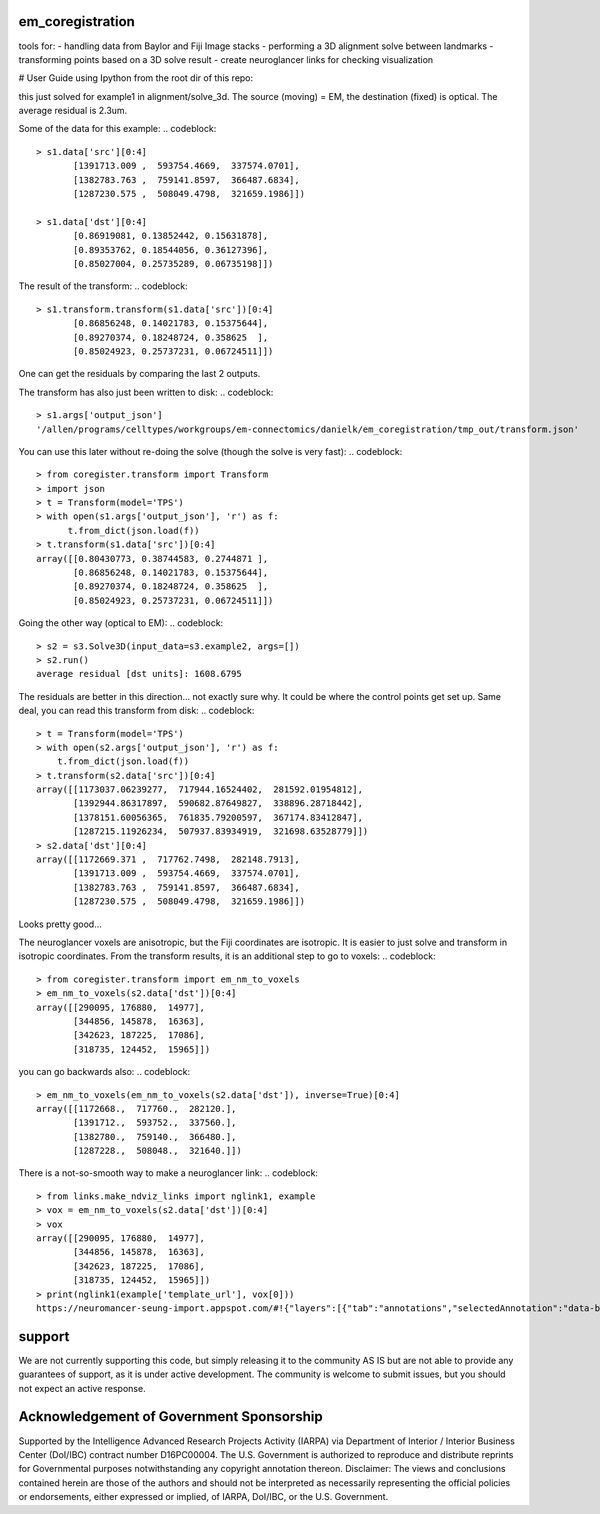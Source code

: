 em_coregistration
#################

tools for:
- handling data from Baylor and Fiji Image stacks
- performing a 3D alignment solve between landmarks
- transforming points based on a 3D solve result
- create neuroglancer links for checking visualization

# User Guide
using Ipython from the root dir of this repo:

.. codeblock:: python
   > import coregister.solve_3d as s3
   > s1 = s3.Solve3D(input_data=s3.example1, args=[])
   > s1.run()
   average residual [dst units]: 0.0023

this just solved for example1 in alignment/solve_3d. The source (moving) = EM, the destination (fixed) is optical. The average residual is 2.3um.

Some of the data for this example:
.. codeblock::
   > s1.data['src'][0:4]                                                                                                         array([[1172669.371 ,  717762.7498,  282148.7913],
          [1391713.009 ,  593754.4669,  337574.0701],
          [1382783.763 ,  759141.8597,  366487.6834],
          [1287230.575 ,  508049.4798,  321659.1986]])
   
   > s1.data['dst'][0:4]                                                                                                         array([[0.80435367, 0.38783457, 0.27464807],
          [0.86919081, 0.13852442, 0.15631878],
          [0.89353762, 0.18544056, 0.36127396],
          [0.85027004, 0.25735289, 0.06735198]])

The result of the transform:
.. codeblock::
   > s1.transform.transform(s1.data['src'])[0:4]                                                                                 array([[0.80430773, 0.38744583, 0.2744871 ],
          [0.86856248, 0.14021783, 0.15375644],
          [0.89270374, 0.18248724, 0.358625  ],
          [0.85024923, 0.25737231, 0.06724511]])

One can get the residuals by comparing the last 2 outputs.

The transform has also just been written to disk:
.. codeblock::
   > s1.args['output_json']
   '/allen/programs/celltypes/workgroups/em-connectomics/danielk/em_coregistration/tmp_out/transform.json'

You can use this later without re-doing the solve (though the solve is very fast):
.. codeblock::
   > from coregister.transform import Transform
   > import json
   > t = Transform(model='TPS')
   > with open(s1.args['output_json'], 'r') as f:
         t.from_dict(json.load(f))
   > t.transform(s1.data['src'])[0:4]
   array([[0.80430773, 0.38744583, 0.2744871 ],
          [0.86856248, 0.14021783, 0.15375644],
          [0.89270374, 0.18248724, 0.358625  ],
          [0.85024923, 0.25737231, 0.06724511]])

Going the other way (optical to EM):
.. codeblock::
   > s2 = s3.Solve3D(input_data=s3.example2, args=[])
   > s2.run()
   average residual [dst units]: 1608.6795

The residuals are better in this direction... not exactly sure why. It could be where the control points get set up. Same deal, you can read this transform from disk:
.. codeblock::
   > t = Transform(model='TPS')
   > with open(s2.args['output_json'], 'r') as f: 
       t.from_dict(json.load(f))
   > t.transform(s2.data['src'])[0:4]
   array([[1173037.06239277,  717944.16524402,  281592.01954812],
          [1392944.86317897,  590682.87649827,  338896.28718442],
          [1378151.60056365,  761835.79200597,  367174.83412847],
          [1287215.11926234,  507937.83934919,  321698.63528779]])
   > s2.data['dst'][0:4]
   array([[1172669.371 ,  717762.7498,  282148.7913],
          [1391713.009 ,  593754.4669,  337574.0701],
          [1382783.763 ,  759141.8597,  366487.6834],
          [1287230.575 ,  508049.4798,  321659.1986]])
Looks pretty good...

The neuroglancer voxels are anisotropic, but the Fiji coordinates are isotropic. It is easier to just solve and transform in isotropic coordinates. From the transform results, it is an additional step to go to voxels:
.. codeblock::
   > from coregister.transform import em_nm_to_voxels
   > em_nm_to_voxels(s2.data['dst'])[0:4]
   array([[290095, 176880,  14977],
          [344856, 145878,  16363],
          [342623, 187225,  17086],
          [318735, 124452,  15965]])

you can go backwards also:
.. codeblock::
   > em_nm_to_voxels(em_nm_to_voxels(s2.data['dst']), inverse=True)[0:4]
   array([[1172668.,  717760.,  282120.],
          [1391712.,  593752.,  337560.],
          [1382780.,  759140.,  366480.],
          [1287228.,  508048.,  321640.]])

There is a not-so-smooth way to make a neuroglancer link:
.. codeblock::
   > from links.make_ndviz_links import nglink1, example
   > vox = em_nm_to_voxels(s2.data['dst'])[0:4]
   > vox
   array([[290095, 176880,  14977],
          [344856, 145878,  16363],
          [342623, 187225,  17086],
          [318735, 124452,  15965]])
   > print(nglink1(example['template_url'], vox[0]))
   https://neuromancer-seung-import.appspot.com/#!{"layers":[{"tab":"annotations","selectedAnnotation":"data-bounds","source":"precomputed://gs://microns-seunglab/minnie_v4/alignment/fine/sergiy_multimodel_v1/vector_fixer30_faster_v01/image_stitch_multi_block_v1","type":"image","name":"Minnie65"}],"navigation":{"pose":{"position":{"voxelSize":[4,4,40],"voxelCoordinates":[290095, 176880, 14977]}},"zoomFactor":100.0},"jsonStateServer":"https://www.dynamicannotationframework.com/nglstate/post","layout":"4panel"}

support
#######

We are not currently supporting this code, but simply releasing it to the community AS IS but are not able to provide any guarantees of support, as it is under active development. The community is welcome to submit issues, but you should not expect an active response.

Acknowledgement of Government Sponsorship
#########################################

Supported by the Intelligence Advanced Research Projects Activity (IARPA) via Department of Interior / Interior Business Center (DoI/IBC) contract number D16PC00004. The U.S. Government is authorized to reproduce and distribute reprints for Governmental purposes notwithstanding any copyright annotation thereon. Disclaimer: The views and conclusions contained herein are those of the authors and should not be interpreted as necessarily representing the official policies or endorsements, either expressed or implied, of IARPA, DoI/IBC, or the U.S. Government.



